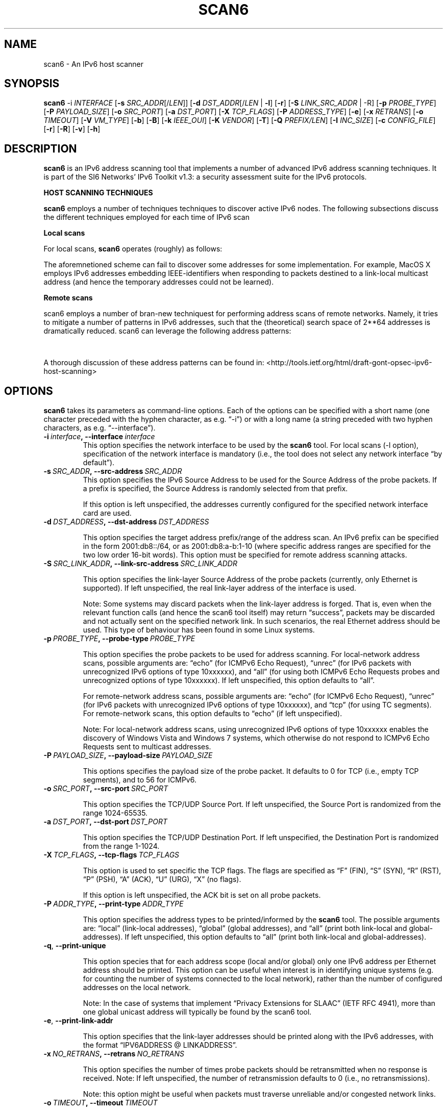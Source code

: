 .TH SCAN6 1
.SH NAME
scan6 \- An IPv6 host scanner
.SH SYNOPSIS
.B scan6
.RB \-i
.IR INTERFACE
.RB [\| \-s
.IR SRC_ADDR \|[/\| LEN \|]]
.RB [\| \-d
.IR DST_ADDR \|[/\| LEN\|
.RB | \ \-l \|]
.RB [\| \-r \|]
.RB [\| \-S
.IR LINK_SRC_ADDR
| -R\|]
.RB [\| \-p
.IR PROBE_TYPE \|]
.RB [\| \-P
.IR PAYLOAD_SIZE \|]
.RB [\| \-o
.IR SRC_PORT \|]
.RB [\| \-a
.IR DST_PORT \|]
.RB [\| \-X
.IR TCP_FLAGS \|]
.RB [\| \-P
.IR ADDRESS_TYPE \|]
.RB [\| \-e \|]
.RB [\| \-x
.IR RETRANS \|]
.RB [\| \-o \|
.IR TIMEOUT \|]
.RB [\| \-V
.IR VM_TYPE \|]
.RB [\| \-b \|]
.RB [\| \-B \|]
.RB [\| \-k
.IR IEEE_OUI \|]
.RB [\| \-K
.IR VENDOR \|]
.RB [\| \-T \|]
.RB [\| \-Q
.IR PREFIX/LEN \|]
.RB [\| \-I
.IR INC_SIZE \|]
.RB [\| \-c
.IR CONFIG_FILE \|]
.RB [\| \-r \|]
.RB [\| \-R \|]
.RB [\| \-v \|]
.RB [\| \-h \|]


.SH DESCRIPTION
.B scan6
is an IPv6 address scanning tool that implements a number of advanced IPv6 address scanning techniques. It is part of the SI6 Networks' IPv6 Toolkit v1.3: a security assessment suite for the IPv6 protocols.


\fBHOST SCANNING TECHNIQUES\fR

.B scan6
employs a number of techniques techniques to discover active IPv6 nodes. The following subsections discuss the different techniques employed for each time of IPv6 scan 


\fBLocal scans\fR

For local scans,
.B scan6
operates (roughly) as follows:
.TS
tab (@);
l l.
@\+ The tool learns the local prefixes used for auto-configuration,
@\  an generates one address for each local prefix (in addition to
@\  a link-local address)
@\+ An ICMPv6 Echo Request message destined to the all-nodes on-link
@\  multicast address (ff02::1) is sent with each of the addresses 
@\  “configured” in the previous step. Probe packets are sent with
@\  different Source Addresses, such that they elicit responses from
@\  different addresses (as a result of the default IPv6 Source 
@\  Address selection policy). Hence. all (or most) addresses of 
@\  each node can be discovered.

@\+ The same procedure of the previous bullet is performed, but 
@\  this time with ICMPv6 packets that contain an unrecognized 
@\  option of type 10xxxxxx, such that ICMPv6 Parameter Problem 
@\  error messages are elicited. This allows the tool to discover 
@\  e.g. Windows nodes, which otherwise do not respond to multicasted
@\  ICMPv6 Echo Request messages.

@\+ Each time a new “alive” address is discovered, the corresponding
@\  Interface-ID is combined with all the local prefixes, and the 
@\  resulting addresses are probed (with unicasted packets). This 
@\  can help to discover all the SLAAC-derived and the “private 
@\  addresses”, since some responses might contain e.g. Modified 
@\  EUI-64 Format Identifiers, which are likely used with all the 
@\  available prefixes.

@\+ Finally, the tool removes any duplicate addresses, such that each
@\  unique address is informed to the user only once.
.TE

The aforemnetioned scheme can fail to discover some addresses for some implementation. For example, MacOS X employs IPv6 addresses embedding IEEE-identifiers when responding to packets destined to a link-local multicast address (and hence the temporary addresses could not be learned).

\fBRemote scans\fR

scan6 employs a number of bran-new techniquest for performing address scans of remote networks. Namely, it tries to mitigate a number of patterns in IPv6 addresses, such that the (theoretical) search space of 2**64 addresses is dramatically reduced. scan6 can leverage the following address patterns:

.TS
tab (@);
l l.
@\+ SLAAC addresses of specific vendors: Adresses that embedd the MAC
@\  address of the corresponding network interface card.
@\+ virtual host addresses: Most virtualization technologies select 
@\  their MAC addresses from specific IEEE OUIs (e.g., VirtualBox 
@\  employs the OUI 00:50:56)
@\+ "low-byte" addresses: in which only the lowest order (or the two
@\  lowest order) word of the IID contains a small integer (with the
@\  rest of the words being set to zero)
@\+ IPv4-based addresses: in which the IID encodes the IPv4-address 
@\  of the network interface (as in 2001:db8::192.168.1.1)
.TE

A thorough discussion of these address patterns can be found in: <http://tools.ietf.org/html/draft-gont-opsec-ipv6-host-scanning>


.SH OPTIONS
.B scan6
takes its parameters as command-line options. Each of the options can be specified with a short name (one character preceded with the hyphen character, as e.g. “\-i”) or with a long name (a string preceded with two hyphen characters, as e.g. “\-\-interface”).


.TP
.BI \-i\  interface ,\ \-\-interface\  interface
This option specifies the network interface to be used by the
.B scan6
tool. For local scans (\-l option), specification of the network interface is mandatory (i.e., the tool does not select any network interface “by default”).

.TP
.BI \-s\  SRC_ADDR ,\ \-\-src\-address\  SRC_ADDR
This option specifies the IPv6 Source Address to be used for the Source Address of the probe packets. If a prefix is specified, the Source Address is randomly selected from that prefix.

If this option is left unspecified, the addresses currently configured for the specified network interface card are used. 


.TP
.BI \-d\  DST_ADDRESS ,\ \-\-dst\-address\  DST_ADDRESS 

This option specifies the target address prefix/range of the address scan. An IPv6 prefix can be specified in the form 2001:db8::/64, or as 2001:db8:a-b:1-10 (where specific address ranges are specified for the two low order 16-bit words). This option must be specified for remote address scanning attacks.

.TP
.BI \-S\  SRC_LINK_ADDR ,\ \-\-link\-src\-address\  SRC_LINK_ADDR

This option specifies the link-layer Source Address of the probe packets (currently, only Ethernet is supported). If left unspecified, the real link-layer address of the interface is used.

Note: Some systems may discard packets when the link-layer address is forged. That is, even when the relevant function calls (and hence the scan6 tool itself) may return “success”, packets may be discarded and not actually sent on the specified network link. In such scenarios, the real Ethernet address should be used. This type of behaviour has been found in some Linux systems.

.TP
.BI \-p\  PROBE_TYPE ,\ \-\-probe\-type\  PROBE_TYPE 

This option specifies the probe packets to be used for address scanning. For local-network address scans, possible arguments are: “echo” (for ICMPv6 Echo Request), “unrec” (for IPv6 packets with unrecognized IPv6 options of type 10xxxxxx), and “all” (for using both ICMPv6 Echo Requests probes and unrecognized options of type 10xxxxxx). If left unspecified, this option defaults to “all”.

For remote-network address scans, possible arguments are: “echo” (for ICMPv6 Echo Request), “unrec” (for IPv6 packets with unrecognized IPv6 options of type 10xxxxxx), and “tcp” (for using TC segments). For remote-network scans, this option defaults to “echo” (if left unspecified).

Note: For local-network address scans, using unrecognized IPv6 options of type 10xxxxxx enables the discovery of Windows Vista and Windows 7 systems, which otherwise do not respond to ICMPv6 Echo Requests sent to multicast addresses.

.TP
.BI \-P\  PAYLOAD_SIZE ,\ \-\-payload\-size\  PAYLOAD_SIZE

This options specifies the payload size of the probe packet. It defaults to 0 for TCP (i.e., empty TCP segments), and to 56 for ICMPv6.

.TP
.BI \-o\  SRC_PORT ,\ \-\-src\-port\  SRC_PORT

This option specifies the TCP/UDP Source Port. If left unspecified, the Source Port is randomized from the range 1024-65535.

.TP
.BI \-a\   DST_PORT ,\ \-\-dst\-port\  DST_PORT

This option specifies the TCP/UDP Destination Port. If left unspecified, the Destination Port is randomized from the range 1-1024.

.TP
.BI \-X\   TCP_FLAGS ,\ \-\-tcp\-flags\  TCP_FLAGS

This option is used to set specific the TCP flags. The flags are specified as “F” (FIN), “S” (SYN), “R” (RST), “P” (PSH), “A” (ACK), “U” (URG), “X” (no flags).

If this option is left unspecified, the ACK bit is set on all probe packets.


.TP
.BI \-P\   ADDR_TYPE ,\ \-\-print\-type\  ADDR_TYPE

This option specifies the address types to be printed/informed by the 
.B scan6
tool. The possible arguments are: “local” (link-local addresses), “global” (global addresses), and “all” (print both link-local and global-addresses). If left unspecified, this option defaults to “all” (print both link-local and global-addresses).

.TP
.BR \-q ,\  \-\-print\-unique

This option species that for each address scope (local and/or global) only one IPv6 address per Ethernet address should be printed. This option can be useful when interest is in identifying unique systems (e.g. for counting the number of systems connected to the local network), rather than the number of configured addresses on the local network.

Note: In the case of systems that implement “Privacy Extensions for SLAAC” (IETF RFC 4941), more than one global unicast address will typically be found by the scan6 tool.

.TP
.BR \-e\|  ,\  \-\-print\-link\-addr

This option specifies that the link-layer addresses should be printed along with the IPv6 addresses, with the format “IPV6ADDRESS @ LINKADDRESS”.

.TP
.BI \-x\  NO_RETRANS ,\ \-\-retrans\  NO_RETRANS

This option specifies the number of times probe packets should be retransmitted when no response is received. Note: If left unspecified, the number of retransmission defaults to 0 (i.e., no retransmissions).

Note: this option might be useful when packets must traverse unreliable and/or congested network links.

.TP
.BI \-o\  TIMEOUT ,\ \-\-timeout\   TIMEOUT

This option specifies the amount of time that the tool should wait for responses to probe packets. If left unspecified, the timeout value defaults to 1 second.

Note: this option might be useful when scanning hosts on long-delay links.

.TP
.BR \-l ,\  \-\-local

This option specifies that host scanning should be performed on the local subnet. The type of probe packets to be used can be specified with the “-p” option.

.TP
.BR \-r\| ,\  \-\-rand\-src\-addr

This option specifies that the IPv6 Source Address should be randomized.


.TP
.BR \-R\| ,\  \-\-rand\-link\-src\-addr

This option specifies that the Ethernet Source Address should be randomized.

.TP
.BI \-V\  VM_TYPE ,\ \-\-tgt-virtual\-machines\  VM_TYPE

This option specifies that the target is virtual machines. Possible options are: 'vbox' (VirtualBox), 'vmware' (vmware), and 'all' (both VirtualBox and vmware). When this option is specified, scan6 can narrow dow the search space by targetting only those IEEE OUIs employed by the aforementioned virtualization software. Note: For vmware, the search space can be further reduced if the '--ipv4-host' option is specified.


.TP
.BR \-b\| ,\  \-\-tgt\-low-byte

This option specifies that the target is IPv6 nodes employing “low-byte” addresses. 


.TP
.BR \-B\| ,\  \-\-tgt\-ipv4\-embedded

This option specifies that the target is IPv6 addresses that embed an IPv4 address. When this option is set, a prefix should be specified with the '--ipv4-host' option, such that the search space is reduced.


.TP
.BI -k\  IEEE_OUI ,\ \-\-tgt\-ieee\-oui\  IEEE_OUI

This options is used to specify an IEEE OUI, such that the target of the scan is SLAAC addresses that employ the aforementioned IEEE OUI.


.TP
.BI \-K\  VENDOR ,\  \-\-tgt\-vendor\  VENDOR

This option allows the user to specify a vendor name. scan6 will look-up all the correspoinding IEEE OUIs for such vendor, and then scan for SLAAC addresses that employ the aforementioned IEEE OUIs.


.TP
.BR \-T ,\  \-\-sort\-ouis 

This options, when used in conjunction with the “--tgt-vendor” option, tells the scan6 tool to “sort” the IEEE OUIs corresponding to a vendor. Namely, OUIs are employed in descending order, with the largest OUI used last (together with the smallest OUI). The rationale for this option is that when a vendor has been assigned multiple OUIs, chances are that the smaller (and “oldest”) OUI was used for devices that have already been put “out of service”, while the largest (and “newest”) OUI has probably not yet been used for deployed devices.


.TP
.BI \-Q\  PREFIX/LEN ,\ \-\-ipv4\-host\  PREFIX/LEN

This options allows the user to specify an IPv4 prefix. The aforementioned prefix is employed with the “--tgt-virtual-machines” and/or “--tgc-ipv4-embeded” options to reduce the search space.


.TP
.BI \-I\  INC_SIZE ,\ \-\-inc\-size\  INC_SIZE

This option is used to specify the increment size for the lowest-order 16-bit word of an IPv6 address when an IPv6 address range is to be scanned. This option is particularly useful if the target network is assumed to contain a large number of nodes with consecutive addresses (maybe because the target network employs DHCPv6, or because the target network contains a large number of devices from the same manufacturer, thus emplying consecutive MAC/SLAAC addresses). The increment size should be that of the assumed size of the “cluster” of nodes. 

.TP
.BI \-r\  RATE ,\ \-\-rate\-limit\  RATE

This option specifies the rate limit to use when performing a remote address scan. "RATE" should be specified as "xbps" or "xpps" (with "x" being an unsigned integer), for rate-limits in bits per second or packets per second, respectively.

In general, the address scan should be rate-limited to about 80% (eighty percent) of the upstram bandwidth, such that probe packets are not lost as a result of network congestion.

.TP
.BI \-c\  CONFIG_FILE ,\ \-\-config-file\  CONFIG_FILE

This option is used to specify an alternative configuration file. If left unspecified, the tool will employ '/etc/ipv6toolkit.conf'.



.TP
.BR \-v\| ,\  \-\-verbose 

This option selects the “verbosity” of the tool. If this option is left unspecified, only minimum information is printed. If this option is set once, additional information is printed (e.g., the tool indicates which addresses are “link-local” and which addresses are “global”). If this option is set twice, detailed information will be printed in the case the tool finds any problems when performing host scanning.


.TP
.BR \-h\| ,\  \-\-help

Print help information for the 
.B scan6
tool. 


.SH EXAMPLES

The following sections illustrate typical use cases of the
.B scan6
tool.

\fBExample #1\fR

# ./scan6 -i eth0 -l -e -v

Perform host scanning on the local network (“-l” option) using interface “eth0” (“-i” option). Use both ICMPv6 echo requests and unrecognized IPv6 options of type 10xxxxxx (default). Print link-link layer addresses along with IPv6 addresses (“-e” option). Be verbose (“-v” option).


\fBExample #2\fR

# ./scan6 -i eth0 -d 2001:db8::/64 --tgt-virtual-machines all –ipv4-host 10.10.10.0/24

Use the “eth0” interface (“-i” option) to scan for virtual machines (both VirtualBox and vmware) in the prefix 2001:db8::/64. The additional information about the IPv4 prefix employed by the host system is leveraged to reduce the search space.

\fBExample #3\fR

# ./scan6 -i eth0 -d 2001:db8::/64 --tgt-ipv4-embedded --ipv4-host 10.10.10.0/24

Use the “eth0” interface (“-i” option) to scan for IPv6 addresses of the network 2001:db8::/64 that embed the IPv4 prefix 10.10.10.0/24.

\fBExample #4\fR

# ./scan6 -i eth0 -d 2001:db8:0-500:0-1000

Use the “eth0” interface (“-i” option) to scan for IPv6 addresses of the network 2001:db8::/64, varying the two lowest order 16-bit words of the addresses in the range 0-500 and 0-1000, respectively.

\fBExample #5\fR

# ./scan6 -i eth0 -l -d fc00::/64 --tgt-vendor 'Dell Inc' -p tcp

Use the “eth0” interface to scan for network devices manufactured by 'Dell Inc' in the target prefix fc00::/64. The tool will employ TCP segments as the probe packets (rather than the default ICMPv6 echo requests).


\fBExample #6\fR

# ./scan6 -i eth0 -l -S 66:55:44:33:22:11 -p unrec -P global -v

Use the “eth0” interface (“-i” option) to perform host-scanning on the local network (“-l” option). The Ethernet Source Address is set to “66:55:44:33:22:11” (“-S” option). The probe packets will be IPv6 packets with unrecognized options of type 10xxxxxx (“-p” option). The tool will only print IPv6 global addresses (“-P” option). The tool will be verbose.

\fBExample #7\fR

# ./scan6 -i eth0 -l -P global --print-unique -e

Use the “eth0” interface (“-i” option) to perform host-scanning on the local network (“-l” option). Print only global unicast addresses (“-P” option), and at most one IPv6 address per Ethernet address (“--print-unique” option). Ethernet addresses will be printed along with the corresponiding IPv6 address (“-e” option).

.SH SEE ALSO
.BR ipv6toolkit.conf (5)

draft-ietf-opsec-ipv6-host-scanning (available at: 
.IR <http://tools.ietf.org/html/draft-gont-opsec-ipv6-host-scanning> )
for a discussion of the scanning techniques implemented by
.B scan6
, and a discussion of a number of aspects that should be taken into account when performing address scanning of remote networks.

RFC 6583 (available at 
.IR <http://www.rfc-editor.org/rfc/rfc6583.txt> )
for a discussion of the potential Denial of Service (DoS) when scanning remote networks.

.SH AUTHOR
The
.B scan6
tool and the corresponding manual pages were produced by Fernando Gont 
.I <fgont@si6networks.com>
for SI6 Networks 
.IR <http://www.si6networks.com> .

.SH COPYRIGHT
Copyright (c) 2011-2013 Fernando Gont.

Permission is granted to copy, distribute and/or modify this document under the terms of the GNU Free Documentation License, Version 1.3 or any later version published by the Free Software Foundation; with the Invariant Sections being just "AUTHOR" and "COPYRIGHT", with no Front-Cover Texts, and with no Back-Cover Texts.  A copy of the license is available at
.IR <http://www.gnu.org/licenses/fdl.html> .
